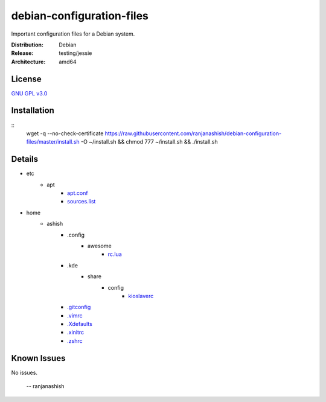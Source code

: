 debian-configuration-files
==========================

Important configuration files for a Debian system.

:Distribution: Debian
:Release: testing/jessie
:Architecture: amd64

License
-------
`GNU GPL v3.0 <http://www.gnu.org/licenses/gpl-3.0.txt>`_

Installation
------------
::
    wget -q --no-check-certificate https://raw.githubusercontent.com/ranjanashish/debian-configuration-files/master/install.sh -O ~/install.sh && chmod 777 ~/install.sh && ./install.sh

Details
-------
* etc
    * apt
        * `apt.conf <https://github.com/ranjanashish/debian-configuration-files/blob/master/etc/apt/apt.conf>`_
        * `sources.list <https://github.com/ranjanashish/debian-configuration-files/blob/master/etc/apt/sources.list>`_
* home
    * ashish
        * .config
            * awesome
                * `rc.lua <https://github.com/ranjanashish/debian-configuration-files/blob/master/home/ashish/.config/awesome/rc.lua>`_
        * .kde
            * share
                * config
                    * `kioslaverc <https://github.com/ranjanashish/debian-configuration-files/blob/master/home/ashish/.kde/share/config/kioslaverc>`_
        * `.gitconfig <https://github.com/ranjanashish/debian-configuration-files/blob/master/home/ashish/.gitconfig>`_
        * `.vimrc <https://github.com/ranjanashish/debian-configuration-files/blob/master/home/ashish/.vimrc>`_
        * `.Xdefaults <https://github.com/ranjanashish/debian-configuration-files/blob/master/home/ashish/.Xdefaults>`_
        * `.xinitrc <https://github.com/ranjanashish/debian-configuration-files/blob/master/home/ashish/.xinitrc>`_
        * `.zshrc <https://github.com/ranjanashish/debian-configuration-files/blob/master/home/ashish/.zshrc>`_

Known Issues
------------
No issues.

 -- ranjanashish
